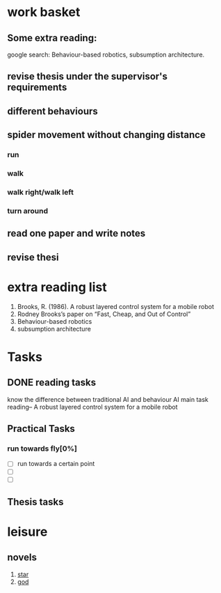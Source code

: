 


* work basket
** Some extra reading:
google search: Behaviour-based robotics, subsumption architecture.
** revise thesis under the supervisor's requirements
** different behaviours

** spider movement without changing distance
*** run
*** walk
*** walk right/walk left
*** turn around 
** read one paper and write notes
** revise thesi
* extra reading list
1. Brooks, R. (1986). A robust layered control system for a mobile robot
2. Rodney Brooks’s paper on “Fast, Cheap, and Out of Control”
3. Behaviour-based robotics
4. subsumption architecture
* Tasks 
** DONE reading tasks
   CLOSED: [2015-07-19 Sun 21:04]
know the difference between traditional AI and behaviour AI
main task reading-- A robust layered control system for a mobile robot

** Practical Tasks
*** run towards fly[0%]
- [ ] run towards a certain point
- [ ] 
- [ ]
** Thesis tasks


   
* leisure
** novels
1. [[http://www.93hhxs.org/sj0/][star]]
2. [[http://www.boxuexs.org/wqz/][god]]
